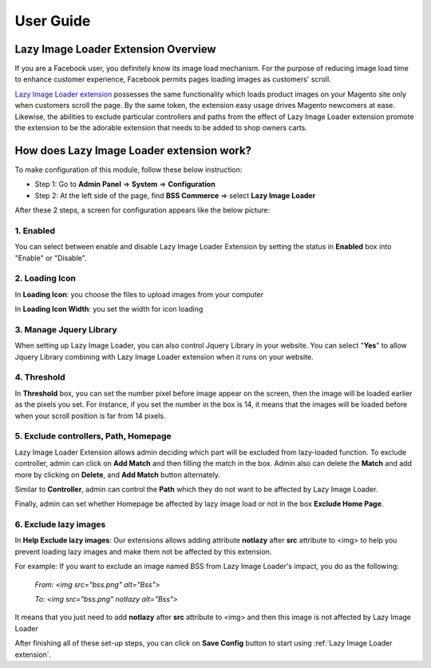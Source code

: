 User Guide
=============

.. _my-reference-label:

Lazy Image Loader Extension Overview
----------------------------------------------

If you are a Facebook user, you definitely know its image load mechanism. For the purpose of reducing image load time to enhance customer experience, 
Facebook permits pages loading images as customers' scroll.

`Lazy Image Loader extension <http://bsscommerce.com/magento1/magento-lazy-image-loader.html>`_ possesses the same functionality 
which loads product images on your Magento site only when customers scroll the page. By the same token, the extension easy usage drives Magento newcomers 
at ease. Likewise, the abilities to exclude particular controllers and paths from the effect of Lazy Image Loader extension promote the extension to be 
the adorable extension that needs to be added to shop owners carts.


How does Lazy Image Loader extension work?
----------------------------------------------

To make configuration of this module, follow these below instruction:

* Step 1: Go to **Admin Panel** => **System** => **Configuration**

* Step 2:  At the left side of the page, find **BSS Commerce** => select **Lazy Image Loader**

After these 2 steps, a screen for configuration appears like the below picture:

.. image:: images/lazy_image_loader.jpg

1.	Enabled
^^^^^^^^^^^^

You can select between enable and disable Lazy Image Loader Extension by setting the status in **Enabled** box into "Enable" or "Disable".

.. image:: images/lazy_image_loader1.jpg


2.	Loading Icon 
^^^^^^^^^^^^^^^^^

In **Loading Icon**: you choose the files to upload images from your computer 

In **Loading Icon Width**: you set the width for icon loading

.. image:: images/lazy_image_loader2.jpg


3.	Manage Jquery Library
^^^^^^^^^^^^^^^^^^^^^^^^^

When setting up Lazy Image Loader, you can also control Jquery Library in your website. You can select "**Yes**" to allow Jquery Library combining with 
Lazy Image Loader extension when it runs on your website.

.. image:: images/lazy_image_loader3.jpg


4.	Threshold
^^^^^^^^^^^^^^

In **Threshold** box, you can set the number pixel before image appear on the screen, then the image will be loaded earlier as the pixels you set. For instance, 
if you set the number in the box is 14, it means that the images will be loaded before when your scroll position is far from 14 pixels.

.. image:: images/lazy_image_loader4.jpg


5.	Exclude controllers, Path, Homepage
^^^^^^^^^^^^^^^^^^^^^^^^^^^^^^^^^^^^^^^

Lazy Image Loader Extension allows admin deciding which part will be excluded from lazy-loaded function. To exclude controller, admin can click on 
**Add Match** and then filling the match in the box. Admin also can delete the **Match** and add more by clicking on **Delete**, and **Add Match** 
button alternately. 

.. image:: images/lazy_image_loader5.jpg

Similar to **Controller**, admin can control the **Path** which they do not want to be affected by Lazy Image Loader. 

.. image:: images/lazy_image_loader5_1.jpg

Finally, admin can set whether Homepage be affected by lazy image load or not in the box **Exclude Home Page**.

.. image:: images/lazy_image_loader5_2.jpg


6.	Exclude lazy images 
^^^^^^^^^^^^^^^^^^^^^^^^

In **Help Exclude lazy images**: Our extensions allows adding attribute **notlazy** after **src** attribute to <img> to help you prevent loading lazy images and 
make them not be affected by this extension.   

.. image:: images/lazy_image_loader6.jpg

For example:  If you want to exclude an image named BSS from Lazy Image Loader's impact, you do as the following:
 
	*From: <img src="bss.png" alt="Bss">*
	
	*To: <img src="bss.png" notlazy alt="Bss">*
	
It means that you just need to add **notlazy** after **src** attribute to <img> and then this image is not affected by Lazy Image Loader 

After finishing all of these set-up steps, you can click on **Save Config** button to start using :ref:`Lazy Image Loader extension`.


.. raw:: html

	<style>p {text-align: justify;}</style>